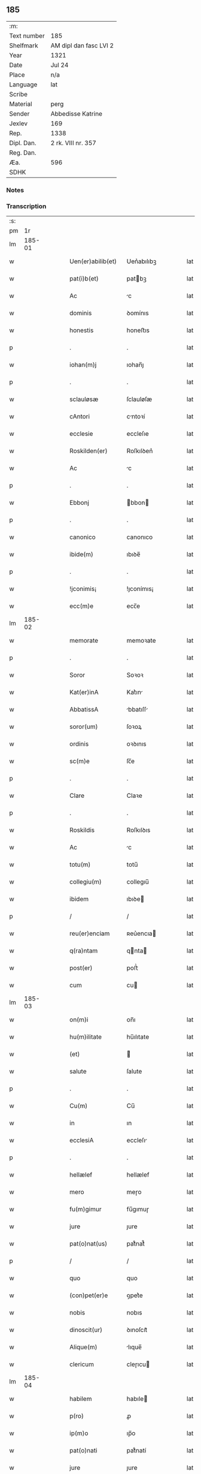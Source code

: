 ** 185
| :m:         |                        |
| Text number | 185                    |
| Shelfmark   | AM dipl dan fasc LVI 2 |
| Year        | 1321                   |
| Date        | Jul 24                 |
| Place       | n/a                    |
| Language    | lat                    |
| Scribe      |                        |
| Material    | perg                   |
| Sender      | Abbedisse Katrine      |
| Jexlev      | 169                    |
| Rep.        | 1338                   |
| Dipl. Dan.  | 2 rk. VIII nr. 357     |
| Reg. Dan.   |                        |
| Æa.         | 596                    |
| SDHK        |                        |

*** Notes


*** Transcription
| :s: |        |   |   |   |   |                   |            |   |   |   |   |     |   |   |   |        |
| pm  |     1r |   |   |   |   |                   |            |   |   |   |   |     |   |   |   |        |
| lm  | 185-01 |   |   |   |   |                   |            |   |   |   |   |     |   |   |   |        |
| w   |        |   |   |   |   | Uen(er)abilib(et) | Uen͛abılıbꝫ |   |   |   |   | lat |   |   |   | 185-01 |
| w   |        |   |   |   |   | pat(i)b(et)       | patbꝫ     |   |   |   |   | lat |   |   |   | 185-01 |
| w   |        |   |   |   |   | Ac                | c         |   |   |   |   | lat |   |   |   | 185-01 |
| w   |        |   |   |   |   | dominis           | ꝺomínıs    |   |   |   |   | lat |   |   |   | 185-01 |
| w   |        |   |   |   |   | honestis          | honeﬅıs    |   |   |   |   | lat |   |   |   | 185-01 |
| p   |        |   |   |   |   | .                 | .          |   |   |   |   | lat |   |   |   | 185-01 |
| w   |        |   |   |   |   | iohan(m)j         | ıohan̅ȷ     |   |   |   |   | lat |   |   |   | 185-01 |
| p   |        |   |   |   |   | .                 | .          |   |   |   |   | lat |   |   |   | 185-01 |
| w   |        |   |   |   |   | sclauløsæ         | ſclauløſæ  |   |   |   |   | lat |   |   |   | 185-01 |
| w   |        |   |   |   |   | cAntori           | cntoꝛí    |   |   |   |   | lat |   |   |   | 185-01 |
| w   |        |   |   |   |   | ecclesie          | eccleſıe   |   |   |   |   | lat |   |   |   | 185-01 |
| w   |        |   |   |   |   | Roskilden(er)     | Roſkılꝺen͛  |   |   |   |   | lat |   |   |   | 185-01 |
| w   |        |   |   |   |   | Ac                | c         |   |   |   |   | lat |   |   |   | 185-01 |
| p   |        |   |   |   |   | .                 | .          |   |   |   |   | lat |   |   |   | 185-01 |
| w   |        |   |   |   |   | Ebbonj            | bbon     |   |   |   |   | lat |   |   |   | 185-01 |
| p   |        |   |   |   |   | .                 | .          |   |   |   |   | lat |   |   |   | 185-01 |
| w   |        |   |   |   |   | canonico          | canonıco   |   |   |   |   | lat |   |   |   | 185-01 |
| w   |        |   |   |   |   | ibide(m)          | ıbıꝺe̅      |   |   |   |   | lat |   |   |   | 185-01 |
| p   |        |   |   |   |   | .                 | .          |   |   |   |   | lat |   |   |   | 185-01 |
| w   |        |   |   |   |   | !jconimis¡        | !ȷconímıs¡ |   |   |   |   | lat |   |   |   | 185-01 |
| w   |        |   |   |   |   | ecc(m)e           | ecc̅e       |   |   |   |   | lat |   |   |   | 185-01 |
| lm  | 185-02 |   |   |   |   |                   |            |   |   |   |   |     |   |   |   |        |
| w   |        |   |   |   |   | memorate          | memoꝛate   |   |   |   |   | lat |   |   |   | 185-02 |
| p   |        |   |   |   |   | .                 | .          |   |   |   |   | lat |   |   |   | 185-02 |
| w   |        |   |   |   |   | Soror             | Soꝛoꝛ      |   |   |   |   | lat |   |   |   | 185-02 |
| w   |        |   |   |   |   | Kat(er)inA        | Kat͛ın     |   |   |   |   | lat |   |   |   | 185-02 |
| w   |        |   |   |   |   | AbbatissA         | bbatıſſ  |   |   |   |   | lat |   |   |   | 185-02 |
| w   |        |   |   |   |   | soror(um)         | ſoꝛoꝝ      |   |   |   |   | lat |   |   |   | 185-02 |
| w   |        |   |   |   |   | ordinis           | oꝛꝺınıs    |   |   |   |   | lat |   |   |   | 185-02 |
| w   |        |   |   |   |   | sc(m)e            | ſc̅e        |   |   |   |   | lat |   |   |   | 185-02 |
| p   |        |   |   |   |   | .                 | .          |   |   |   |   | lat |   |   |   | 185-02 |
| w   |        |   |   |   |   | Clare             | Claꝛe      |   |   |   |   | lat |   |   |   | 185-02 |
| p   |        |   |   |   |   | .                 | .          |   |   |   |   | lat |   |   |   | 185-02 |
| w   |        |   |   |   |   | Roskildis         | Roſkılꝺıs  |   |   |   |   | lat |   |   |   | 185-02 |
| w   |        |   |   |   |   | Ac                | c         |   |   |   |   | lat |   |   |   | 185-02 |
| w   |        |   |   |   |   | totu(m)           | totu̅       |   |   |   |   | lat |   |   |   | 185-02 |
| w   |        |   |   |   |   | collegiu(m)       | collegıu̅   |   |   |   |   | lat |   |   |   | 185-02 |
| w   |        |   |   |   |   | ibidem            | ıbıꝺe     |   |   |   |   | lat |   |   |   | 185-02 |
| p   |        |   |   |   |   | /                 | /          |   |   |   |   | lat |   |   |   | 185-02 |
| w   |        |   |   |   |   | reu(er)enciam     | ʀeu͛encıa  |   |   |   |   | lat |   |   |   | 185-02 |
| w   |        |   |   |   |   | q(ra)ntam         | qnta     |   |   |   |   | lat |   |   |   | 185-02 |
| w   |        |   |   |   |   | post(er)          | poﬅ͛        |   |   |   |   | lat |   |   |   | 185-02 |
| w   |        |   |   |   |   | cum               | cu        |   |   |   |   | lat |   |   |   | 185-02 |
| lm  | 185-03 |   |   |   |   |                   |            |   |   |   |   |     |   |   |   |        |
| w   |        |   |   |   |   | on(m)i            | on̅ı        |   |   |   |   | lat |   |   |   | 185-03 |
| w   |        |   |   |   |   | hu(m)ilitate      | hu̅ılıtate  |   |   |   |   | lat |   |   |   | 185-03 |
| w   |        |   |   |   |   | (et)              |           |   |   |   |   | lat |   |   |   | 185-03 |
| w   |        |   |   |   |   | salute            | ſalute     |   |   |   |   | lat |   |   |   | 185-03 |
| p   |        |   |   |   |   | .                 | .          |   |   |   |   | lat |   |   |   | 185-03 |
| w   |        |   |   |   |   | Cu(m)             | Cu̅         |   |   |   |   | lat |   |   |   | 185-03 |
| w   |        |   |   |   |   | in                | ın         |   |   |   |   | lat |   |   |   | 185-03 |
| w   |        |   |   |   |   | ecclesiA          | eccleſı   |   |   |   |   | lat |   |   |   | 185-03 |
| p   |        |   |   |   |   | .                 | .          |   |   |   |   | lat |   |   |   | 185-03 |
| w   |        |   |   |   |   | hellælef          | hellælef   |   |   |   |   | lat |   |   |   | 185-03 |
| w   |        |   |   |   |   | mero              | meɼo       |   |   |   |   | lat |   |   |   | 185-03 |
| w   |        |   |   |   |   | fu(m)gimur        | fu̅gımuɼ    |   |   |   |   | lat |   |   |   | 185-03 |
| w   |        |   |   |   |   | jure              | ȷure       |   |   |   |   | lat |   |   |   | 185-03 |
| w   |        |   |   |   |   | pat(o)nat(us)     | patͦnat᷒     |   |   |   |   | lat |   |   |   | 185-03 |
| p   |        |   |   |   |   | /                 | /          |   |   |   |   | lat |   |   |   | 185-03 |
| w   |        |   |   |   |   | quo               | quo        |   |   |   |   | lat |   |   |   | 185-03 |
| w   |        |   |   |   |   | (con)pet(er)e     | ꝯpet͛e      |   |   |   |   | lat |   |   |   | 185-03 |
| w   |        |   |   |   |   | nobis             | nobıs      |   |   |   |   | lat |   |   |   | 185-03 |
| w   |        |   |   |   |   | dinoscit(ur)      | ꝺınoſcıt᷑   |   |   |   |   | lat |   |   |   | 185-03 |
| w   |        |   |   |   |   | Alique(m)         | lıque̅     |   |   |   |   | lat |   |   |   | 185-03 |
| w   |        |   |   |   |   | clericum          | cleɼıcu   |   |   |   |   | lat |   |   |   | 185-03 |
| lm  | 185-04 |   |   |   |   |                   |            |   |   |   |   |     |   |   |   |        |
| w   |        |   |   |   |   | habilem           | habıle    |   |   |   |   | lat |   |   |   | 185-04 |
| w   |        |   |   |   |   | p(ro)             | ꝓ          |   |   |   |   | lat |   |   |   | 185-04 |
| w   |        |   |   |   |   | ip(m)o            | ıp̅o        |   |   |   |   | lat |   |   |   | 185-04 |
| w   |        |   |   |   |   | pat(o)nati        | patͦnatí    |   |   |   |   | lat |   |   |   | 185-04 |
| w   |        |   |   |   |   | jure              | ȷure       |   |   |   |   | lat |   |   |   | 185-04 |
| w   |        |   |   |   |   | p(er)sentAre      | p͛ſentꝛe   |   |   |   |   | lat |   |   |   | 185-04 |
| p   |        |   |   |   |   | /                 | /          |   |   |   |   | lat |   |   |   | 185-04 |
| w   |        |   |   |   |   | pat(er)nitati     | pat͛nıtatí  |   |   |   |   | lat |   |   |   | 185-04 |
| w   |        |   |   |   |   | vr(m)e            | ỽꝛ̅e        |   |   |   |   | lat |   |   |   | 185-04 |
| w   |        |   |   |   |   | reuerende         | ʀeuerenꝺe  |   |   |   |   | lat |   |   |   | 185-04 |
| p   |        |   |   |   |   | .                 | .          |   |   |   |   | lat |   |   |   | 185-04 |
| w   |        |   |   |   |   | iacobu(m)         | ıacobu̅     |   |   |   |   | lat |   |   |   | 185-04 |
| p   |        |   |   |   |   | .                 | .          |   |   |   |   | lat |   |   |   | 185-04 |
| w   |        |   |   |   |   | c(i)sternj        | ᴄﬅern    |   |   |   |   | lat |   |   |   | 185-04 |
| p   |        |   |   |   |   | .                 | .          |   |   |   |   | lat |   |   |   | 185-04 |
| w   |        |   |   |   |   | nestweth          | eﬅweth    |   |   |   |   | lat |   |   |   | 185-04 |
| p   |        |   |   |   |   | /                 | /          |   |   |   |   | lat |   |   |   | 185-04 |
| w   |        |   |   |   |   | oriu(m)dum        | oꝛıu̅ꝺu    |   |   |   |   | lat |   |   |   | 185-04 |
| w   |        |   |   |   |   | que(m)            | que̅        |   |   |   |   | lat |   |   |   | 185-04 |
| w   |        |   |   |   |   | in                | ın         |   |   |   |   | lat |   |   |   | 185-04 |
| w   |        |   |   |   |   | sci(m)A           | ſcı̅       |   |   |   |   | lat |   |   |   | 185-04 |
| w   |        |   |   |   |   | (et)              |           |   |   |   |   | lat |   |   |   | 185-04 |
| w   |        |   |   |   |   | moribus           | moꝛíbus    |   |   |   |   | lat |   |   |   | 185-04 |
| lm  | 185-05 |   |   |   |   |                   |            |   |   |   |   |     |   |   |   |        |
| w   |        |   |   |   |   | c(er)dim(us)      | c͛ꝺım᷒       |   |   |   |   | lat |   |   |   | 185-05 |
| w   |        |   |   |   |   | p(ro)batum        | ꝓbatu     |   |   |   |   | lat |   |   |   | 185-05 |
| p   |        |   |   |   |   | .                 | .          |   |   |   |   | lat |   |   |   | 185-05 |
| w   |        |   |   |   |   | p(er)             | p̲          |   |   |   |   | lat |   |   |   | 185-05 |
| w   |        |   |   |   |   | tenore(m)         | tenoɼe̅     |   |   |   |   | lat |   |   |   | 185-05 |
| w   |        |   |   |   |   | p(er)sent(er)     | p͛ſent͛      |   |   |   |   | lat |   |   |   | 185-05 |
| w   |        |   |   |   |   | p(er)sentAm(us)   | p͛ſentm᷒    |   |   |   |   | lat |   |   |   | 185-05 |
| w   |        |   |   |   |   | vobis             | ỽobıs      |   |   |   |   | lat |   |   |   | 185-05 |
| p   |        |   |   |   |   | .                 | .          |   |   |   |   | lat |   |   |   | 185-05 |
| w   |        |   |   |   |   | hu(m)ilit(er)     | hu̅ılıt͛     |   |   |   |   | lat |   |   |   | 185-05 |
| w   |        |   |   |   |   | suplica(m)tes     | ſuplıca̅tes |   |   |   |   | lat |   |   |   | 185-05 |
| p   |        |   |   |   |   | .                 | .          |   |   |   |   | lat |   |   |   | 185-05 |
| w   |        |   |   |   |   | q(ra)t(us)        | qt᷒        |   |   |   |   | lat |   |   |   | 185-05 |
| p   |        |   |   |   |   | .                 | .          |   |   |   |   | lat |   |   |   | 185-05 |
| w   |        |   |   |   |   | P(er)missam       | P͛mıſſa    |   |   |   |   | lat |   |   |   | 185-05 |
| w   |        |   |   |   |   | ecc(m)Am          | ecc̅      |   |   |   |   | lat |   |   |   | 185-05 |
| w   |        |   |   |   |   | jam               | ȷa        |   |   |   |   | lat |   |   |   | 185-05 |
| w   |        |   |   |   |   | A.                | .         |   |   |   |   | lat |   |   |   | 185-05 |
| w   |        |   |   |   |   | rectore           | ʀeoꝛe     |   |   |   |   | lat |   |   |   | 185-05 |
| w   |        |   |   |   |   | vaca(m)tem        | ỽaca̅te    |   |   |   |   | lat |   |   |   | 185-05 |
| w   |        |   |   |   |   | cu(m)             | cu̅         |   |   |   |   | lat |   |   |   | 185-05 |
| w   |        |   |   |   |   | suis              | ſuı       |   |   |   |   | lat |   |   |   | 185-05 |
| lm  | 185-06 |   |   |   |   |                   |            |   |   |   |   |     |   |   |   |        |
| w   |        |   |   |   |   | jurib(et)         | ȷuɼíbꝫ     |   |   |   |   | lat |   |   |   | 185-06 |
| w   |        |   |   |   |   | (et)              |           |   |   |   |   | lat |   |   |   | 185-06 |
| w   |        |   |   |   |   | Attine(m)cijs     | ıne̅cís  |   |   |   |   | lat |   |   |   | 185-06 |
| w   |        |   |   |   |   | dc(m)o            | ꝺc̅o        |   |   |   |   | lat |   |   |   | 185-06 |
| w   |        |   |   |   |   | clerico           | cleɼıco    |   |   |   |   | lat |   |   |   | 185-06 |
| w   |        |   |   |   |   | vr(m)a            | ỽꝛ̅a        |   |   |   |   | lat |   |   |   | 185-06 |
| w   |        |   |   |   |   | pat(er)nitas      | pat͛nıtas   |   |   |   |   | lat |   |   |   | 185-06 |
| w   |        |   |   |   |   | dignu(m)          | ꝺıgnu̅      |   |   |   |   | lat |   |   |   | 185-06 |
| w   |        |   |   |   |   | ducat             | ꝺucat      |   |   |   |   | lat |   |   |   | 185-06 |
| w   |        |   |   |   |   | canonice          | canonıce   |   |   |   |   | lat |   |   |   | 185-06 |
| w   |        |   |   |   |   | (con)fer(er)      | ꝯfeɼ͛       |   |   |   |   | lat |   |   |   | 185-06 |
| w   |        |   |   |   |   | potissime         | potıſſıme  |   |   |   |   | lat |   |   |   | 185-06 |
| w   |        |   |   |   |   | cu(m)             | cu̅         |   |   |   |   | lat |   |   |   | 185-06 |
| w   |        |   |   |   |   | temp(us)          | temp᷒       |   |   |   |   | lat |   |   |   | 185-06 |
| w   |        |   |   |   |   | p(er)sentac(m)ois | p͛ſentac̅oıs |   |   |   |   | lat |   |   |   | 185-06 |
| w   |        |   |   |   |   | s(er)uauim(us)    | s͛uauım᷒     |   |   |   |   | lat |   |   |   | 185-06 |
| w   |        |   |   |   |   | A                 |           |   |   |   |   | lat |   |   |   | 185-06 |
| w   |        |   |   |   |   | jure              | uɼe       |   |   |   |   | lat |   |   |   | 185-06 |
| w   |        |   |   |   |   |                   |            |   |   |   |   | lat |   |   |   | 185-06 |
| lm  | 185-07 |   |   |   |   |                   |            |   |   |   |   |     |   |   |   |        |
| w   |        |   |   |   |   | cautu(m)          | cautu̅      |   |   |   |   | lat |   |   |   | 185-07 |
| p   |        |   |   |   |   | .                 | .          |   |   |   |   | lat |   |   |   | 185-07 |
| w   |        |   |   |   |   | in                | ın         |   |   |   |   | lat |   |   |   | 185-07 |
| w   |        |   |   |   |   | cui(us)           | cuí᷒        |   |   |   |   | lat |   |   |   | 185-07 |
| w   |        |   |   |   |   | rei               | ʀeı        |   |   |   |   | lat |   |   |   | 185-07 |
| w   |        |   |   |   |   | testimoniu(m)     | teﬅımonıu̅  |   |   |   |   | lat |   |   |   | 185-07 |
| w   |        |   |   |   |   | sigillu(m)        | ſıgıllu̅    |   |   |   |   | lat |   |   |   | 185-07 |
| w   |        |   |   |   |   | (con)ue(m)t(us)   | ꝯue̅t᷒       |   |   |   |   | lat |   |   |   | 185-07 |
| w   |        |   |   |   |   | nr(m)i            | nɼ̅ı        |   |   |   |   | lat |   |   |   | 185-07 |
| w   |        |   |   |   |   | duxim(us)         | ꝺuxım᷒      |   |   |   |   | lat |   |   |   | 185-07 |
| w   |        |   |   |   |   | p(er)sentib(et)   | p͛ſentıbꝫ   |   |   |   |   | lat |   |   |   | 185-07 |
| w   |        |   |   |   |   | Appone(m)dum      | one̅ꝺu   |   |   |   |   | lat |   |   |   | 185-07 |
| p   |        |   |   |   |   | .                 | .          |   |   |   |   | lat |   |   |   | 185-07 |
| w   |        |   |   |   |   | Dat(er)           | Dat͛        |   |   |   |   | lat |   |   |   | 185-07 |
| w   |        |   |   |   |   | Anno              | nno       |   |   |   |   | lat |   |   |   | 185-07 |
| w   |        |   |   |   |   | dominj            | ꝺomınȷ     |   |   |   |   | lat |   |   |   | 185-07 |
| p   |        |   |   |   |   | .                 | .          |   |   |   |   | lat |   |   |   | 185-07 |
| w   |        |   |   |   |   | mill(m)o          | ıll̅o      |   |   |   |   | lat |   |   |   | 185-07 |
| w   |        |   |   |   |   | C(o)C(o)C(o).     | CͦCͦCͦ.       |   |   |   |   | lat |   |   |   | 185-07 |
| w   |        |   |   |   |   | vicesimo          | ỽıceſımo   |   |   |   |   | lat |   |   |   | 185-07 |
| p   |        |   |   |   |   | .                 | .          |   |   |   |   | lat |   |   |   | 185-07 |
| w   |        |   |   |   |   | p(i)mo            | pmo       |   |   |   |   | lat |   |   |   | 185-07 |
| p   |        |   |   |   |   | .                 | .          |   |   |   |   | lat |   |   |   | 185-07 |
| lm  | 185-08 |   |   |   |   |                   |            |   |   |   |   |     |   |   |   |        |
| w   |        |   |   |   |   | jn                | ȷn         |   |   |   |   | lat |   |   |   | 185-08 |
| w   |        |   |   |   |   | vigiliA           | ỽıgılı    |   |   |   |   | lat |   |   |   | 185-08 |
| w   |        |   |   |   |   | bi(m)             | bı̅         |   |   |   |   | lat |   |   |   | 185-08 |
| w   |        |   |   |   |   | iacobi            | ıacobí     |   |   |   |   | lat |   |   |   | 185-08 |
| w   |        |   |   |   |   | appostoli         | aoﬅolí    |   |   |   |   | lat |   |   |   | 185-08 |
| :e: |        |   |   |   |   |                   |            |   |   |   |   |     |   |   |   |        |

